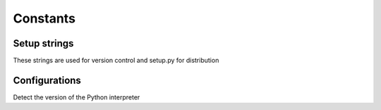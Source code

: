 Constants
=========

Setup strings
^^^^^^^^^^^^^

These strings are used for version control and setup.py for distribution

.. doxygenvariable:: burger::__numversion__
.. doxygenvariable:: burger::__version__
.. doxygenvariable:: burger::__author__
.. doxygenvariable:: burger::__title__
.. doxygenvariable:: burger::__summary__
.. doxygenvariable:: burger::__uri__
.. doxygenvariable:: burger::__email__
.. doxygenvariable:: burger::__license__

Configurations
^^^^^^^^^^^^^^

Detect the version of the Python interpreter

.. doxygenvariable:: burger::strutils::PY2
.. doxygenvariable:: burger::strutils::PY3_OR_HIGHER
.. doxygenvariable:: burger::strutils::PY3_3_OR_HIGHER
.. doxygenvariable:: burger::strutils::PY3_4_OR_HIGHER
.. doxygenvariable:: burger::strutils::PY3_5_OR_HIGHER
.. doxygenvariable:: burger::strutils::PYPY
